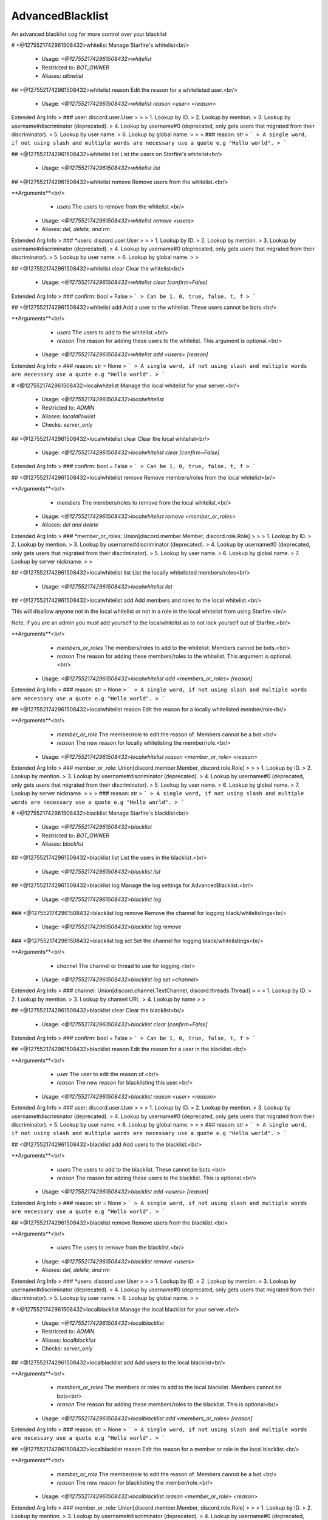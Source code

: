 AdvancedBlacklist
=================

An advanced blacklist cog for more control over your blacklist

# <@1275521742961508432>whitelist
Manage Starfire's whitelist<br/>
 - Usage: `<@1275521742961508432>whitelist`
 - Restricted to: `BOT_OWNER`
 - Aliases: `allowlist`


## <@1275521742961508432>whitelist reason
Edit the reason for a whitelisted user.<br/>
 - Usage: `<@1275521742961508432>whitelist reason <user> <reason>`
Extended Arg Info
> ### user: discord.user.User
> 
> 
>     1. Lookup by ID.
>     2. Lookup by mention.
>     3. Lookup by username#discriminator (deprecated).
>     4. Lookup by username#0 (deprecated, only gets users that migrated from their discriminator).
>     5. Lookup by user name.
>     6. Lookup by global name.
> 
>     
> ### reason: str
> ```
> A single word, if not using slash and multiple words are necessary use a quote e.g "Hello world".
> ```


## <@1275521742961508432>whitelist list
List the users on Starfire's whitelist<br/>
 - Usage: `<@1275521742961508432>whitelist list`


## <@1275521742961508432>whitelist remove
Remove users from the whitelist.<br/>

**Arguments**<br/>
    - `users` The users to remove from the whitelist.<br/>
 - Usage: `<@1275521742961508432>whitelist remove <users>`
 - Aliases: `del, delete, and rm`
Extended Arg Info
> ### *users: discord.user.User
> 
> 
>     1. Lookup by ID.
>     2. Lookup by mention.
>     3. Lookup by username#discriminator (deprecated).
>     4. Lookup by username#0 (deprecated, only gets users that migrated from their discriminator).
>     5. Lookup by user name.
>     6. Lookup by global name.
> 
>     


## <@1275521742961508432>whitelist clear
Clear the whitelist<br/>
 - Usage: `<@1275521742961508432>whitelist clear [confirm=False]`
Extended Arg Info
> ### confirm: bool = False
> ```
> Can be 1, 0, true, false, t, f
> ```


## <@1275521742961508432>whitelist add
Add a user to the whitelist. These users cannot be bots.<br/>

**Arguments**<br/>
    - `users` The users to add to the whitelist.<br/>
    - `reason` The reason for adding these users to the whitelist. This argument is optional.<br/>
 - Usage: `<@1275521742961508432>whitelist add <users> [reason]`
Extended Arg Info
> ### reason: str = None
> ```
> A single word, if not using slash and multiple words are necessary use a quote e.g "Hello world".
> ```


# <@1275521742961508432>localwhitelist
Manage the local whitelist for your server.<br/>
 - Usage: `<@1275521742961508432>localwhitelist`
 - Restricted to: `ADMIN`
 - Aliases: `localallowlist`
 - Checks: `server_only`


## <@1275521742961508432>localwhitelist clear
Clear the local whitelist<br/>
 - Usage: `<@1275521742961508432>localwhitelist clear [confirm=False]`
Extended Arg Info
> ### confirm: bool = False
> ```
> Can be 1, 0, true, false, t, f
> ```


## <@1275521742961508432>localwhitelist remove
Remove members/roles from the local whitelist<br/>

**Arguments**<br/>
    - `members` The members/roles to remove from the local whitelist.<br/>
 - Usage: `<@1275521742961508432>localwhitelist remove <member_or_roles>`
 - Aliases: `del and delete`
Extended Arg Info
> ### *member_or_roles: Union[discord.member.Member, discord.role.Role]
> 
> 
>     1. Lookup by ID.
>     2. Lookup by mention.
>     3. Lookup by username#discriminator (deprecated).
>     4. Lookup by username#0 (deprecated, only gets users that migrated from their discriminator).
>     5. Lookup by user name.
>     6. Lookup by global name.
>     7. Lookup by server nickname.
> 
>     


## <@1275521742961508432>localwhitelist list
List the locally whitelisted members/roles<br/>
 - Usage: `<@1275521742961508432>localwhitelist list`


## <@1275521742961508432>localwhitelist add
Add members and roles to the local whitelist.<br/>

This will disallow anyone not in the local whitelist or not in a role in the local whitelist from using Starfire.<br/>

Note, if you are an admin you must add yourself to the localwhitelist as to not lock yourself out of Starfire.<br/>

**Arguments**<br/>
    - `members_or_roles` The members/roles to add to the whitelist. Members cannot be bots.<br/>
    - `reason` The reason for adding these members/roles to the whitelist. This argument is optional.<br/>
 - Usage: `<@1275521742961508432>localwhitelist add <members_or_roles> [reason]`
Extended Arg Info
> ### reason: str = None
> ```
> A single word, if not using slash and multiple words are necessary use a quote e.g "Hello world".
> ```


## <@1275521742961508432>localwhitelist reason
Edit the reason for a locally whitelisted member/role<br/>

**Arguments**<br/>
    - `member_or_role` The member/role to edit the reason of. Members cannot be a bot.<br/>
    - `reason` The new reason for locally whitelisting the member/role.<br/>
 - Usage: `<@1275521742961508432>localwhitelist reason <member_or_role> <reason>`
Extended Arg Info
> ### member_or_role: Union[discord.member.Member, discord.role.Role]
> 
> 
>     1. Lookup by ID.
>     2. Lookup by mention.
>     3. Lookup by username#discriminator (deprecated).
>     4. Lookup by username#0 (deprecated, only gets users that migrated from their discriminator).
>     5. Lookup by user name.
>     6. Lookup by global name.
>     7. Lookup by server nickname.
> 
>     
> ### reason: str
> ```
> A single word, if not using slash and multiple words are necessary use a quote e.g "Hello world".
> ```


# <@1275521742961508432>blacklist
Manage Starfire's blacklist<br/>
 - Usage: `<@1275521742961508432>blacklist`
 - Restricted to: `BOT_OWNER`
 - Aliases: `blocklist`


## <@1275521742961508432>blacklist list
List the users in the blacklist.<br/>
 - Usage: `<@1275521742961508432>blacklist list`


## <@1275521742961508432>blacklist log
Manage the log settings for AdvancedBlacklist.<br/>
 - Usage: `<@1275521742961508432>blacklist log`


### <@1275521742961508432>blacklist log remove
Remove the channel for logging black/whitelistings<br/>
 - Usage: `<@1275521742961508432>blacklist log remove`


### <@1275521742961508432>blacklist log set
Set the channel for logging black/whitelistings<br/>

**Arguments**<br/>
    - `channel` The channel or thread to use for logging.<br/>
 - Usage: `<@1275521742961508432>blacklist log set <channel>`
Extended Arg Info
> ### channel: Union[discord.channel.TextChannel, discord.threads.Thread]
> 
> 
>     1. Lookup by ID.
>     2. Lookup by mention.
>     3. Lookup by channel URL.
>     4. Lookup by name
> 
>     


## <@1275521742961508432>blacklist clear
Clear the blacklist<br/>
 - Usage: `<@1275521742961508432>blacklist clear [confirm=False]`
Extended Arg Info
> ### confirm: bool = False
> ```
> Can be 1, 0, true, false, t, f
> ```


## <@1275521742961508432>blacklist reason
Edit the reason for a user in the blacklist.<br/>

**Arguments**<br/>
    - `user` The user to edit the reason of.<br/>
    - `reason` The new reason for blacklisting this user.<br/>
 - Usage: `<@1275521742961508432>blacklist reason <user> <reason>`
Extended Arg Info
> ### user: discord.user.User
> 
> 
>     1. Lookup by ID.
>     2. Lookup by mention.
>     3. Lookup by username#discriminator (deprecated).
>     4. Lookup by username#0 (deprecated, only gets users that migrated from their discriminator).
>     5. Lookup by user name.
>     6. Lookup by global name.
> 
>     
> ### reason: str
> ```
> A single word, if not using slash and multiple words are necessary use a quote e.g "Hello world".
> ```


## <@1275521742961508432>blacklist add
Add users to the blacklist.<br/>

**Arguments**<br/>
    - `users` The users to add to the blacklist. These cannot be bots.<br/>
    - `reason` The reason for adding these users to the blacklist. This is optional.<br/>
 - Usage: `<@1275521742961508432>blacklist add <users> [reason]`
Extended Arg Info
> ### reason: str = None
> ```
> A single word, if not using slash and multiple words are necessary use a quote e.g "Hello world".
> ```


## <@1275521742961508432>blacklist remove
Remove users from the blacklist.<br/>

**Arguments**<br/>
    - `users` The users to remove from the blacklist.<br/>
 - Usage: `<@1275521742961508432>blacklist remove <users>`
 - Aliases: `del, delete, and rm`
Extended Arg Info
> ### *users: discord.user.User
> 
> 
>     1. Lookup by ID.
>     2. Lookup by mention.
>     3. Lookup by username#discriminator (deprecated).
>     4. Lookup by username#0 (deprecated, only gets users that migrated from their discriminator).
>     5. Lookup by user name.
>     6. Lookup by global name.
> 
>     


# <@1275521742961508432>localblacklist
Manage the local blacklist for your server.<br/>
 - Usage: `<@1275521742961508432>localblacklist`
 - Restricted to: `ADMIN`
 - Aliases: `localblocklist`
 - Checks: `server_only`


## <@1275521742961508432>localblacklist add
Add users to the local blacklist<br/>

**Arguments**<br/>
    - `members_or_roles` The members or roles to add to the local blacklist. Members cannot be bots<br/>
    - `reason` The reason for adding these members/roles to the blacklist. This is optional<br/>
 - Usage: `<@1275521742961508432>localblacklist add <members_or_roles> [reason]`
Extended Arg Info
> ### reason: str = None
> ```
> A single word, if not using slash and multiple words are necessary use a quote e.g "Hello world".
> ```


## <@1275521742961508432>localblacklist reason
Edit the reason for a member or role in the local blacklist.<br/>

**Arguments**<br/>
    - `member_or_role` The member/role to edit the reason of. Members cannot be a bot.<br/>
    - `reason` The new reason for blacklisting the member/role.<br/>
 - Usage: `<@1275521742961508432>localblacklist reason <member_or_role> <reason>`
Extended Arg Info
> ### member_or_role: Union[discord.member.Member, discord.role.Role]
> 
> 
>     1. Lookup by ID.
>     2. Lookup by mention.
>     3. Lookup by username#discriminator (deprecated).
>     4. Lookup by username#0 (deprecated, only gets users that migrated from their discriminator).
>     5. Lookup by user name.
>     6. Lookup by global name.
>     7. Lookup by server nickname.
> 
>     
> ### reason: str
> ```
> A single word, if not using slash and multiple words are necessary use a quote e.g "Hello world".
> ```


## <@1275521742961508432>localblacklist clear
Clear the local blacklist<br/>
 - Usage: `<@1275521742961508432>localblacklist clear [confirm=False]`
Extended Arg Info
> ### confirm: bool = False
> ```
> Can be 1, 0, true, false, t, f
> ```


## <@1275521742961508432>localblacklist remove
Remove users from the local blacklist.<br/>

**Arguments**<br/>
    - `users` The users to remove from the local blacklist.<br/>
 - Usage: `<@1275521742961508432>localblacklist remove <users>`
 - Aliases: `del, delete, and rm`
Extended Arg Info
> ### *users: Union[discord.member.Member, discord.role.Role]
> 
> 
>     1. Lookup by ID.
>     2. Lookup by mention.
>     3. Lookup by username#discriminator (deprecated).
>     4. Lookup by username#0 (deprecated, only gets users that migrated from their discriminator).
>     5. Lookup by user name.
>     6. Lookup by global name.
>     7. Lookup by server nickname.
> 
>     


## <@1275521742961508432>localblacklist list
List the members and roles in the local blacklist.<br/>
 - Usage: `<@1275521742961508432>localblacklist list`


# <@1275521742961508432>advancedblacklistversion
Get the version of Advanced Blacklist that Starfire is running<br/>
 - Usage: `<@1275521742961508432>advancedblacklistversion`
 - Aliases: `abversion`


